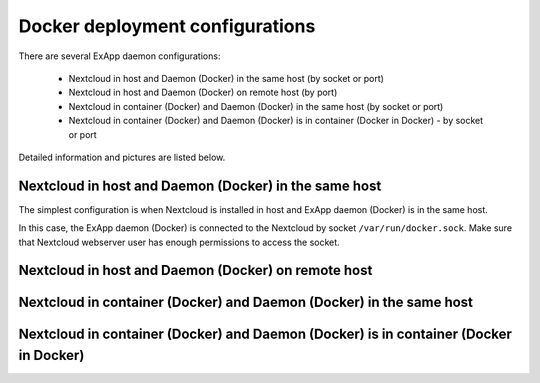 ================================
Docker deployment configurations
================================

There are several ExApp daemon configurations:

	* Nextcloud in host and Daemon (Docker) in the same host (by socket or port)
	* Nextcloud in host and Daemon (Docker) on remote host (by port)
	* Nextcloud in container (Docker) and Daemon (Docker) in the same host (by socket or port)
	* Nextcloud in container (Docker) and Daemon (Docker) is in container (Docker in Docker) - by socket or port

Detailed information and pictures are listed below.


Nextcloud in host and Daemon (Docker) in the same host
^^^^^^^^^^^^^^^^^^^^^^^^^^^^^^^^^^^^^^^^^^^^^^^^^^^^^^

The simplest configuration is when Nextcloud is installed in host and ExApp daemon (Docker) is in the same host.

.. mermaid::

	stateDiagram-v2
		classDef docker fill: #1f97ee, color: transparent, stroke: #364c53, stroke-width: 1px, background: url(https://www.docker.com/wp-content/uploads/2022/01/Docker-Logo-White-RGB_Horizontal-730x189-1.png) no-repeat center center / contain
		classDef nextcloud fill: #006aa3, color: transparent, stroke: #045987, stroke-width: 1px, background: url(https://nextcloud.com/wp-content/uploads/2023/02/logo_nextcloud_white.svg) no-repeat center center / contain
		classDef python fill: #1e415f, color: white, stroke: #364c53, stroke-width: 1px

		Host

		state Host {
			Nextcloud --> Daemon : /var/run/docker.sock
			Daemon --> Containers

			state Containers {
				ExApp1
				--
				ExApp2
				--
				ExApp3
			}
		}

		class Nextcloud nextcloud
		class Daemon docker
		class ExApp1 python
		class ExApp2 python
		class ExApp3 python

In this case, the ExApp daemon (Docker) is connected to the Nextcloud by socket ``/var/run/docker.sock``.
Make sure that Nextcloud webserver user has enough permissions to access the socket.

Nextcloud in host and Daemon (Docker) on remote host
^^^^^^^^^^^^^^^^^^^^^^^^^^^^^^^^^^^^^^^^^^^^^^^^^^^^

.. mermaid::

	stateDiagram-v2
		classDef docker fill: #1f97ee, color: transparent, stroke: #364c53, stroke-width: 1px, background: url(https://www.docker.com/wp-content/uploads/2022/01/Docker-Logo-White-RGB_Horizontal-730x189-1.png) no-repeat center center / contain
		classDef nextcloud fill: #006aa3, color: transparent, stroke: #045987, stroke-width: 1px, background: url(https://nextcloud.com/wp-content/uploads/2023/02/logo_nextcloud_white.svg) no-repeat center center / contain
		classDef python fill: #1e415f, color: white, stroke: #364c53, stroke-width: 1px

		Direction LR

			Host1 --> Host2 : by port

		state Host1 {
			Nextcloud
		}

		state Host2 {
			Daemon --> Containers

			state Containers {
				ExApp1
				--
				ExApp2
				--
				ExApp3
			}
		}

		class Nextcloud nextcloud
		class Daemon docker
		class ExApp1 python
		class ExApp2 python
		class ExApp3 python


Nextcloud in container (Docker) and Daemon (Docker) in the same host
^^^^^^^^^^^^^^^^^^^^^^^^^^^^^^^^^^^^^^^^^^^^^^^^^^^^^^^^^^^^^^^^^^^^

.. mermaid::

	stateDiagram-v2
		classDef docker fill: #1f97ee, color: transparent, stroke: #364c53, stroke-width: 1px, background: url(https://www.docker.com/wp-content/uploads/2022/01/Docker-Logo-White-RGB_Horizontal-730x189-1.png) no-repeat center center / contain
		classDef nextcloud fill: #006aa3, color: transparent, stroke: #045987, stroke-width: 1px, background: url(https://nextcloud.com/wp-content/uploads/2023/02/logo_nextcloud_white.svg) no-repeat center center / contain
		classDef python fill: #1e415f, color: white, stroke: #364c53, stroke-width: 1px

		Host

		state Host {
			Daemon --> Containers

			state Containers {
				Nextcloud
				--
				ExApp1
				--
				ExApp2
			}
		}

		class Nextcloud nextcloud
		class Daemon docker
		class ExApp1 python
		class ExApp2 python
		class ExApp3 python


Nextcloud in container (Docker) and Daemon (Docker) is in container (Docker in Docker)
^^^^^^^^^^^^^^^^^^^^^^^^^^^^^^^^^^^^^^^^^^^^^^^^^^^^^^^^^^^^^^^^^^^^^^^^^^^^^^^^^^^^^^

.. mermaid::

	stateDiagram-v2
		classDef docker fill: #1f97ee, color: transparent, stroke: #364c53, stroke-width: 1px, background: url(https://www.docker.com/wp-content/uploads/2022/01/Docker-Logo-White-RGB_Horizontal-730x189-1.png) no-repeat center center / contain
		classDef nextcloud fill: #006aa3, color: white, stroke: #045987, stroke-width: 1px
		classDef python fill: #1e415f, color: white, stroke: #364c53, stroke-width: 1px

		Host

		state Host {
			Daemon --> Containers

			state Containers {
				[*] --> Nextcloud

				state Nextcloud {
					Daemon2 --> Containers2

					state Containers2 {
						ExApp1
						--
						ExApp2
						--
						ExApp3
					}
				}
			}
		}

		class Nextcloud nextcloud
		class Daemon docker
		class Daemon2 docker
		class ExApp1 python
		class ExApp2 python
		class ExApp3 python
